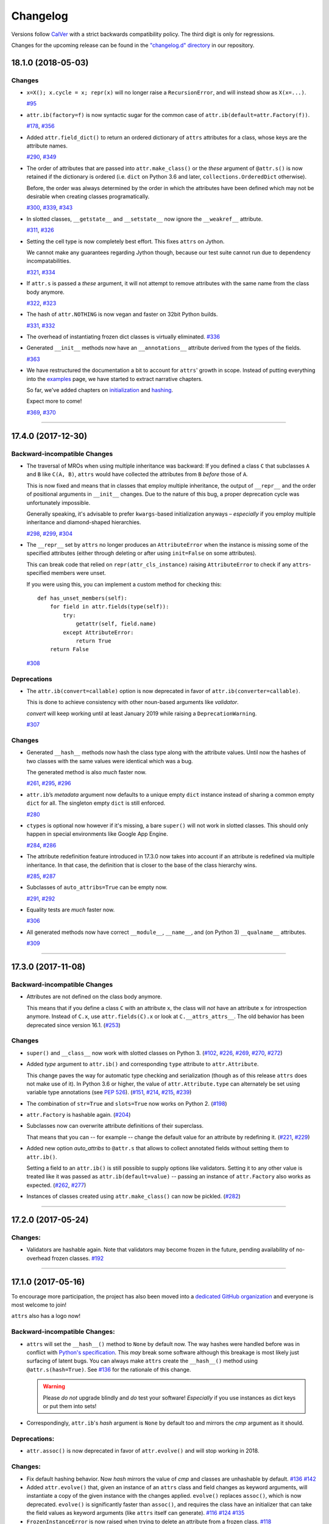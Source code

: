 Changelog
=========

Versions follow `CalVer <https://calver.org>`_ with a strict backwards compatibility policy.
The third digit is only for regressions.

Changes for the upcoming release can be found in the `"changelog.d" directory <https://github.com/python-attrs/attrs/tree/master/changelog.d>`_ in our repository.

..
   Do *NOT* add changelog entries here!

   This changelog is managed by towncrier and is compiled at release time.

   See https://www.attrs.org/en/latest/contributing.html#changelog for details.

.. towncrier release notes start

18.1.0 (2018-05-03)
-------------------

Changes
^^^^^^^

- ``x=X(); x.cycle = x; repr(x)`` will no longer raise a ``RecursionError``, and will instead show as ``X(x=...)``.

  `#95 <https://github.com/python-attrs/attrs/issues/95>`_
- ``attr.ib(factory=f)`` is now syntactic sugar for the common case of ``attr.ib(default=attr.Factory(f))``.

  `#178 <https://github.com/python-attrs/attrs/issues/178>`_,
  `#356 <https://github.com/python-attrs/attrs/issues/356>`_
- Added ``attr.field_dict()`` to return an ordered dictionary of ``attrs`` attributes for a class, whose keys are the attribute names.

  `#290 <https://github.com/python-attrs/attrs/issues/290>`_,
  `#349 <https://github.com/python-attrs/attrs/issues/349>`_
- The order of attributes that are passed into ``attr.make_class()`` or the *these* argument of ``@attr.s()`` is now retained if the dictionary is ordered (i.e. ``dict`` on Python 3.6 and later, ``collections.OrderedDict`` otherwise).

  Before, the order was always determined by the order in which the attributes have been defined which may not be desirable when creating classes programatically.

  `#300 <https://github.com/python-attrs/attrs/issues/300>`_,
  `#339 <https://github.com/python-attrs/attrs/issues/339>`_,
  `#343 <https://github.com/python-attrs/attrs/issues/343>`_
- In slotted classes, ``__getstate__`` and ``__setstate__`` now ignore the ``__weakref__`` attribute.

  `#311 <https://github.com/python-attrs/attrs/issues/311>`_,
  `#326 <https://github.com/python-attrs/attrs/issues/326>`_
- Setting the cell type is now completely best effort.
  This fixes ``attrs`` on Jython.

  We cannot make any guarantees regarding Jython though, because our test suite cannot run due to dependency incompatabilities.

  `#321 <https://github.com/python-attrs/attrs/issues/321>`_,
  `#334 <https://github.com/python-attrs/attrs/issues/334>`_
- If ``attr.s`` is passed a *these* argument, it will not attempt to remove attributes with the same name from the class body anymore.

  `#322 <https://github.com/python-attrs/attrs/issues/322>`_,
  `#323 <https://github.com/python-attrs/attrs/issues/323>`_
- The hash of ``attr.NOTHING`` is now vegan and faster on 32bit Python builds.

  `#331 <https://github.com/python-attrs/attrs/issues/331>`_,
  `#332 <https://github.com/python-attrs/attrs/issues/332>`_
- The overhead of instantiating frozen dict classes is virtually eliminated.
  `#336 <https://github.com/python-attrs/attrs/issues/336>`_
- Generated ``__init__`` methods now have an ``__annotations__`` attribute derived from the types of the fields.

  `#363 <https://github.com/python-attrs/attrs/issues/363>`_
- We have restructured the documentation a bit to account for ``attrs``' growth in scope.
  Instead of putting everything into the `examples <https://www.attrs.org/en/stable/examples.html>`_ page, we have started to extract narrative chapters.

  So far, we've added chapters on `initialization <https://www.attrs.org/en/stable/init.html>`_ and `hashing <https://www.attrs.org/en/stable/hashing.html>`_.

  Expect more to come!

  `#369 <https://github.com/python-attrs/attrs/issues/369>`_,
  `#370 <https://github.com/python-attrs/attrs/issues/370>`_


----


17.4.0 (2017-12-30)
-------------------

Backward-incompatible Changes
^^^^^^^^^^^^^^^^^^^^^^^^^^^^^

- The traversal of MROs when using multiple inheritance was backward:
  If you defined a class ``C`` that subclasses ``A`` and ``B`` like ``C(A, B)``, ``attrs`` would have collected the attributes from ``B`` *before* those of ``A``.

  This is now fixed and means that in classes that employ multiple inheritance, the output of ``__repr__`` and the order of positional arguments in ``__init__`` changes.
  Due to the nature of this bug, a proper deprecation cycle was unfortunately impossible.

  Generally speaking, it's advisable to prefer ``kwargs``-based initialization anyways – *especially* if you employ multiple inheritance and diamond-shaped hierarchies.

  `#298 <https://github.com/python-attrs/attrs/issues/298>`_,
  `#299 <https://github.com/python-attrs/attrs/issues/299>`_,
  `#304 <https://github.com/python-attrs/attrs/issues/304>`_
- The ``__repr__`` set by ``attrs`` no longer produces an ``AttributeError`` when the instance is missing some of the specified attributes (either through deleting or after using ``init=False`` on some attributes).

  This can break code that relied on ``repr(attr_cls_instance)`` raising ``AttributeError`` to check if any ``attrs``-specified members were unset.

  If you were using this, you can implement a custom method for checking this::

      def has_unset_members(self):
          for field in attr.fields(type(self)):
              try:
                  getattr(self, field.name)
              except AttributeError:
                  return True
          return False

  `#308 <https://github.com/python-attrs/attrs/issues/308>`_


Deprecations
^^^^^^^^^^^^

- The ``attr.ib(convert=callable)`` option is now deprecated in favor of ``attr.ib(converter=callable)``.

  This is done to achieve consistency with other noun-based arguments like *validator*.

  *convert* will keep working until at least January 2019 while raising a ``DeprecationWarning``.

  `#307 <https://github.com/python-attrs/attrs/issues/307>`_


Changes
^^^^^^^

- Generated ``__hash__`` methods now hash the class type along with the attribute values.
  Until now the hashes of two classes with the same values were identical which was a bug.

  The generated method is also *much* faster now.

  `#261 <https://github.com/python-attrs/attrs/issues/261>`_,
  `#295 <https://github.com/python-attrs/attrs/issues/295>`_,
  `#296 <https://github.com/python-attrs/attrs/issues/296>`_
- ``attr.ib``\ ’s *metadata* argument now defaults to a unique empty ``dict`` instance instead of sharing a common empty ``dict`` for all.
  The singleton empty ``dict`` is still enforced.

  `#280 <https://github.com/python-attrs/attrs/issues/280>`_
- ``ctypes`` is optional now however if it's missing, a bare ``super()`` will not work in slotted classes.
  This should only happen in special environments like Google App Engine.

  `#284 <https://github.com/python-attrs/attrs/issues/284>`_,
  `#286 <https://github.com/python-attrs/attrs/issues/286>`_
- The attribute redefinition feature introduced in 17.3.0 now takes into account if an attribute is redefined via multiple inheritance.
  In that case, the definition that is closer to the base of the class hierarchy wins.

  `#285 <https://github.com/python-attrs/attrs/issues/285>`_,
  `#287 <https://github.com/python-attrs/attrs/issues/287>`_
- Subclasses of ``auto_attribs=True`` can be empty now.

  `#291 <https://github.com/python-attrs/attrs/issues/291>`_,
  `#292 <https://github.com/python-attrs/attrs/issues/292>`_
- Equality tests are *much* faster now.

  `#306 <https://github.com/python-attrs/attrs/issues/306>`_
- All generated methods now have correct ``__module__``, ``__name__``, and (on Python 3) ``__qualname__`` attributes.

  `#309 <https://github.com/python-attrs/attrs/issues/309>`_


----


17.3.0 (2017-11-08)
-------------------

Backward-incompatible Changes
^^^^^^^^^^^^^^^^^^^^^^^^^^^^^

- Attributes are not defined on the class body anymore.

  This means that if you define a class ``C`` with an attribute ``x``, the class will *not* have an attribute ``x`` for introspection anymore.
  Instead of ``C.x``, use ``attr.fields(C).x`` or look at ``C.__attrs_attrs__``.
  The old behavior has been deprecated since version 16.1.
  (`#253 <https://github.com/python-attrs/attrs/issues/253>`_)


Changes
^^^^^^^

- ``super()`` and ``__class__`` now work with slotted classes on Python 3.
  (`#102 <https://github.com/python-attrs/attrs/issues/102>`_, `#226 <https://github.com/python-attrs/attrs/issues/226>`_, `#269 <https://github.com/python-attrs/attrs/issues/269>`_, `#270 <https://github.com/python-attrs/attrs/issues/270>`_, `#272 <https://github.com/python-attrs/attrs/issues/272>`_)
- Added *type* argument to ``attr.ib()`` and corresponding ``type`` attribute to ``attr.Attribute``.

  This change paves the way for automatic type checking and serialization (though as of this release ``attrs`` does not make use of it).
  In Python 3.6 or higher, the value of ``attr.Attribute.type`` can alternately be set using variable type annotations
  (see `PEP 526 <https://www.python.org/dev/peps/pep-0526/>`_).
  (`#151 <https://github.com/python-attrs/attrs/issues/151>`_, `#214 <https://github.com/python-attrs/attrs/issues/214>`_, `#215 <https://github.com/python-attrs/attrs/issues/215>`_, `#239 <https://github.com/python-attrs/attrs/issues/239>`_)
- The combination of ``str=True`` and ``slots=True`` now works on Python 2.
  (`#198 <https://github.com/python-attrs/attrs/issues/198>`_)
- ``attr.Factory`` is hashable again.
  (`#204 <https://github.com/python-attrs/attrs/issues/204>`_)
- Subclasses now can overwrite attribute definitions of their superclass.

  That means that you can -- for example -- change the default value for an attribute by redefining it.
  (`#221 <https://github.com/python-attrs/attrs/issues/221>`_, `#229 <https://github.com/python-attrs/attrs/issues/229>`_)
- Added new option *auto_attribs* to ``@attr.s`` that allows to collect annotated fields without setting them to ``attr.ib()``.

  Setting a field to an ``attr.ib()`` is still possible to supply options like validators.
  Setting it to any other value is treated like it was passed as ``attr.ib(default=value)`` -- passing an instance of ``attr.Factory`` also works as expected.
  (`#262 <https://github.com/python-attrs/attrs/issues/262>`_, `#277 <https://github.com/python-attrs/attrs/issues/277>`_)
- Instances of classes created using ``attr.make_class()`` can now be pickled.
  (`#282 <https://github.com/python-attrs/attrs/issues/282>`_)


----


17.2.0 (2017-05-24)
-------------------


Changes:
^^^^^^^^

- Validators are hashable again.
  Note that validators may become frozen in the future, pending availability of no-overhead frozen classes.
  `#192 <https://github.com/python-attrs/attrs/issues/192>`_


----


17.1.0 (2017-05-16)
-------------------

To encourage more participation, the project has also been moved into a `dedicated GitHub organization <https://github.com/python-attrs/>`_ and everyone is most welcome to join!

``attrs`` also has a logo now!

.. image:: https://www.attrs.org/en/latest/_static/attrs_logo.png
   :alt: attrs logo


Backward-incompatible Changes:
^^^^^^^^^^^^^^^^^^^^^^^^^^^^^^

- ``attrs`` will set the ``__hash__()`` method to ``None`` by default now.
  The way hashes were handled before was in conflict with `Python's specification <https://docs.python.org/3/reference/datamodel.html#object.__hash__>`_.
  This *may* break some software although this breakage is most likely just surfacing of latent bugs.
  You can always make ``attrs`` create the ``__hash__()`` method using ``@attr.s(hash=True)``.
  See `#136`_ for the rationale of this change.

  .. warning::

    Please *do not* upgrade blindly and *do* test your software!
    *Especially* if you use instances as dict keys or put them into sets!

- Correspondingly, ``attr.ib``'s *hash* argument is ``None`` by default too and mirrors the *cmp* argument as it should.


Deprecations:
^^^^^^^^^^^^^

- ``attr.assoc()`` is now deprecated in favor of ``attr.evolve()`` and will stop working in 2018.


Changes:
^^^^^^^^

- Fix default hashing behavior.
  Now *hash* mirrors the value of *cmp* and classes are unhashable by default.
  `#136`_
  `#142 <https://github.com/python-attrs/attrs/issues/142>`_
- Added ``attr.evolve()`` that, given an instance of an ``attrs`` class and field changes as keyword arguments, will instantiate a copy of the given instance with the changes applied.
  ``evolve()`` replaces ``assoc()``, which is now deprecated.
  ``evolve()`` is significantly faster than ``assoc()``, and requires the class have an initializer that can take the field values as keyword arguments (like ``attrs`` itself can generate).
  `#116 <https://github.com/python-attrs/attrs/issues/116>`_
  `#124 <https://github.com/python-attrs/attrs/pull/124>`_
  `#135 <https://github.com/python-attrs/attrs/pull/135>`_
- ``FrozenInstanceError`` is now raised when trying to delete an attribute from a frozen class.
  `#118 <https://github.com/python-attrs/attrs/pull/118>`_
- Frozen-ness of classes is now inherited.
  `#128 <https://github.com/python-attrs/attrs/pull/128>`_
- ``__attrs_post_init__()`` is now run if validation is disabled.
  `#130 <https://github.com/python-attrs/attrs/pull/130>`_
- Added ``attr.validators.in_(options)`` that, given the allowed `options`, checks whether the attribute value is in it.
  This can be used to check constants, enums, mappings, etc.
  `#181 <https://github.com/python-attrs/attrs/pull/181>`_
- Added ``attr.validators.and_()`` that composes multiple validators into one.
  `#161 <https://github.com/python-attrs/attrs/issues/161>`_
- For convenience, the *validator* argument of ``@attr.s`` now can take a list of validators that are wrapped using ``and_()``.
  `#138 <https://github.com/python-attrs/attrs/issues/138>`_
- Accordingly, ``attr.validators.optional()`` now can take a list of validators too.
  `#161 <https://github.com/python-attrs/attrs/issues/161>`_
- Validators can now be defined conveniently inline by using the attribute as a decorator.
  Check out the `validator examples <http://www.attrs.org/en/stable/init.html#decorator>`_ to see it in action!
  `#143 <https://github.com/python-attrs/attrs/issues/143>`_
- ``attr.Factory()`` now has a *takes_self* argument that makes the initializer to pass the partially initialized instance into the factory.
  In other words you can define attribute defaults based on other attributes.
  `#165`_
  `#189 <https://github.com/python-attrs/attrs/issues/189>`_
- Default factories can now also be defined inline using decorators.
  They are *always* passed the partially initialized instance.
  `#165`_
- Conversion can now be made optional using ``attr.converters.optional()``.
  `#105 <https://github.com/python-attrs/attrs/issues/105>`_
  `#173 <https://github.com/python-attrs/attrs/pull/173>`_
- ``attr.make_class()`` now accepts the keyword argument ``bases`` which allows for subclassing.
  `#152 <https://github.com/python-attrs/attrs/pull/152>`_
- Metaclasses are now preserved with ``slots=True``.
  `#155 <https://github.com/python-attrs/attrs/pull/155>`_

.. _`#136`: https://github.com/python-attrs/attrs/issues/136
.. _`#165`: https://github.com/python-attrs/attrs/issues/165


----


16.3.0 (2016-11-24)
-------------------

Changes:
^^^^^^^^

- Attributes now can have user-defined metadata which greatly improves ``attrs``'s extensibility.
  `#96 <https://github.com/python-attrs/attrs/pull/96>`_
- Allow for a ``__attrs_post_init__()`` method that -- if defined -- will get called at the end of the ``attrs``-generated ``__init__()`` method.
  `#111 <https://github.com/python-attrs/attrs/pull/111>`_
- Added ``@attr.s(str=True)`` that will optionally create a ``__str__()`` method that is identical to ``__repr__()``.
  This is mainly useful with ``Exception``\ s and other classes that rely on a useful ``__str__()`` implementation but overwrite the default one through a poor own one.
  Default Python class behavior is to use ``__repr__()`` as ``__str__()`` anyways.

  If you tried using ``attrs`` with ``Exception``\ s and were puzzled by the tracebacks: this option is for you.
- ``__name__`` is not overwritten with ``__qualname__`` for ``attr.s(slots=True)`` classes anymore.
  `#99 <https://github.com/python-attrs/attrs/issues/99>`_


----


16.2.0 (2016-09-17)
-------------------

Changes:
^^^^^^^^

- Added ``attr.astuple()`` that -- similarly to ``attr.asdict()`` -- returns the instance as a tuple.
  `#77 <https://github.com/python-attrs/attrs/issues/77>`_
- Converters now work with frozen classes.
  `#76 <https://github.com/python-attrs/attrs/issues/76>`_
- Instantiation of ``attrs`` classes with converters is now significantly faster.
  `#80 <https://github.com/python-attrs/attrs/pull/80>`_
- Pickling now works with slotted classes.
  `#81 <https://github.com/python-attrs/attrs/issues/81>`_
- ``attr.assoc()`` now works with slotted classes.
  `#84 <https://github.com/python-attrs/attrs/issues/84>`_
- The tuple returned by ``attr.fields()`` now also allows to access the ``Attribute`` instances by name.
  Yes, we've subclassed ``tuple`` so you don't have to!
  Therefore ``attr.fields(C).x`` is equivalent to the deprecated ``C.x`` and works with slotted classes.
  `#88 <https://github.com/python-attrs/attrs/issues/88>`_


----


16.1.0 (2016-08-30)
-------------------

Backward-incompatible Changes:
^^^^^^^^^^^^^^^^^^^^^^^^^^^^^^

- All instances where function arguments were called ``cl`` have been changed to the more Pythonic ``cls``.
  Since it was always the first argument, it's doubtful anyone ever called those function with in the keyword form.
  If so, sorry for any breakage but there's no practical deprecation path to solve this ugly wart.


Deprecations:
^^^^^^^^^^^^^

- Accessing ``Attribute`` instances on class objects is now deprecated and will stop working in 2017.
  If you need introspection please use the ``__attrs_attrs__`` attribute or the ``attr.fields()`` function that carry them too.
  In the future, the attributes that are defined on the class body and are usually overwritten in your ``__init__`` method are simply removed after ``@attr.s`` has been applied.

  This will remove the confusing error message if you write your own ``__init__`` and forget to initialize some attribute.
  Instead you will get a straightforward ``AttributeError``.
  In other words: decorated classes will work more like plain Python classes which was always ``attrs``'s goal.
- The serious business aliases ``attr.attributes`` and ``attr.attr`` have been deprecated in favor of ``attr.attrs`` and ``attr.attrib`` which are much more consistent and frankly obvious in hindsight.
  They will be purged from documentation immediately but there are no plans to actually remove them.


Changes:
^^^^^^^^

- ``attr.asdict()``\ 's ``dict_factory`` arguments is now propagated on recursion.
  `#45 <https://github.com/python-attrs/attrs/issues/45>`_
- ``attr.asdict()``, ``attr.has()`` and ``attr.fields()`` are significantly faster.
  `#48 <https://github.com/python-attrs/attrs/issues/48>`_
  `#51 <https://github.com/python-attrs/attrs/issues/51>`_
- Add ``attr.attrs`` and ``attr.attrib`` as a more consistent aliases for ``attr.s`` and ``attr.ib``.
- Add *frozen* option to ``attr.s`` that will make instances best-effort immutable.
  `#60 <https://github.com/python-attrs/attrs/issues/60>`_
- ``attr.asdict()`` now takes ``retain_collection_types`` as an argument.
  If ``True``, it does not convert attributes of type ``tuple`` or ``set`` to ``list``.
  `#69 <https://github.com/python-attrs/attrs/issues/69>`_


----


16.0.0 (2016-05-23)
-------------------

Backward-incompatible Changes:
^^^^^^^^^^^^^^^^^^^^^^^^^^^^^^

- Python 3.3 and 2.6 aren't supported anymore.
  They may work by chance but any effort to keep them working has ceased.

  The last Python 2.6 release was on October 29, 2013 and isn't supported by the CPython core team anymore.
  Major Python packages like Django and Twisted dropped Python 2.6 a while ago already.

  Python 3.3 never had a significant user base and wasn't part of any distribution's LTS release.

Changes:
^^^^^^^^

- ``__slots__`` have arrived!
  Classes now can automatically be `slotted <https://docs.python.org/3/reference/datamodel.html#slots>`_-style (and save your precious memory) just by passing ``slots=True``.
  `#35 <https://github.com/python-attrs/attrs/issues/35>`_
- Allow the case of initializing attributes that are set to ``init=False``.
  This allows for clean initializer parameter lists while being able to initialize attributes to default values.
  `#32 <https://github.com/python-attrs/attrs/issues/32>`_
- ``attr.asdict()`` can now produce arbitrary mappings instead of Python ``dict``\ s when provided with a ``dict_factory`` argument.
  `#40 <https://github.com/python-attrs/attrs/issues/40>`_
- Multiple performance improvements.


----


15.2.0 (2015-12-08)
-------------------

Changes:
^^^^^^^^

- Added a ``convert`` argument to ``attr.ib``, which allows specifying a function to run on arguments.
  This allows for simple type conversions, e.g. with ``attr.ib(convert=int)``.
  `#26 <https://github.com/python-attrs/attrs/issues/26>`_
- Speed up object creation when attribute validators are used.
  `#28 <https://github.com/python-attrs/attrs/issues/28>`_


----


15.1.0 (2015-08-20)
-------------------

Changes:
^^^^^^^^

- Added ``attr.validators.optional()`` that wraps other validators allowing attributes to be ``None``.
  `#16 <https://github.com/python-attrs/attrs/issues/16>`_
- Multi-level inheritance now works.
  `#24 <https://github.com/python-attrs/attrs/issues/24>`_
- ``__repr__()`` now works with non-redecorated subclasses.
  `#20 <https://github.com/python-attrs/attrs/issues/20>`_


----


15.0.0 (2015-04-15)
-------------------

Changes:
^^^^^^^^

Initial release.
